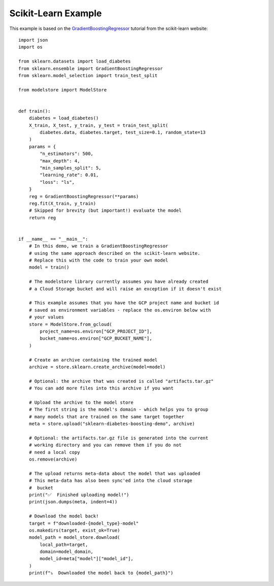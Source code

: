 Scikit-Learn Example
====================

This example is based on the `GradientBoostingRegressor <https://scikit-learn.org/stable/auto_examples/ensemble/plot_gradient_boosting_regression.html#sphx-glr-auto-examples-ensemble-plot-gradient-boosting-regression-py>`_
tutorial from the scikit-learn website::

    import json
    import os

    from sklearn.datasets import load_diabetes
    from sklearn.ensemble import GradientBoostingRegressor
    from sklearn.model_selection import train_test_split

    from modelstore import ModelStore


    def train():
        diabetes = load_diabetes()
        X_train, X_test, y_train, y_test = train_test_split(
            diabetes.data, diabetes.target, test_size=0.1, random_state=13
        )
        params = {
            "n_estimators": 500,
            "max_depth": 4,
            "min_samples_split": 5,
            "learning_rate": 0.01,
            "loss": "ls",
        }
        reg = GradientBoostingRegressor(**params)
        reg.fit(X_train, y_train)
        # Skipped for brevity (but important!) evaluate the model
        return reg


    if __name__ == "__main__":
        # In this demo, we train a GradientBoostingRegressor
        # using the same approach described on the scikit-learn website.
        # Replace this with the code to train your own model
        model = train()

        # The modelstore library currently assumes you have already created
        # a Cloud Storage bucket and will raise an exception if it doesn't exist

        # This example assumes that you have the GCP project name and bucket id
        # saved as environment variables - replace the os.environ below with
        # your values
        store = ModelStore.from_gcloud(
            project_name=os.environ["GCP_PROJECT_ID"],
            bucket_name=os.environ["GCP_BUCKET_NAME"],
        )

        # Create an archive containing the trained model
        archive = store.sklearn.create_archive(model=model)

        # Optional: the archive that was created is called "artifacts.tar.gz"
        # You can add more files into this archive if you want

        # Upload the archive to the model store
        # The first string is the model's domain - which helps you to group
        # many models that are trained on the same target together
        meta = store.upload("sklearn-diabetes-boosting-demo", archive)

        # Optional: the artifacts.tar.gz file is generated into the current
        # working directory and you can remove them if you do not
        # need a local copy
        os.remove(archive)

        # The upload returns meta-data about the model that was uploaded
        # This meta-data has also been sync'ed into the cloud storage
        #  bucket
        print("✅  Finished uploading model!")
        print(json.dumps(meta, indent=4))

        # Download the model back!
        target = f"downloaded-{model_type}-model"
        os.makedirs(target, exist_ok=True)
        model_path = model_store.download(
            local_path=target,
            domain=model_domain,
            model_id=meta["model"]["model_id"],
        )
        print(f"⤵️  Downloaded the model back to {model_path}")
